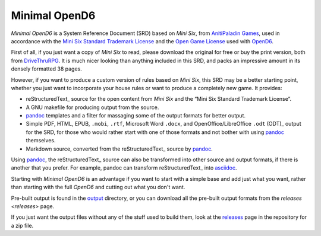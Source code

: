 Minimal OpenD6
@@@@@@@@@@@@@@

`Minimal OpenD6` is a System Reference Document (SRD) based on `Mini
Six`, from `AnitiPaladin Games`_, used in accordance with the `Mini
Six Standard Trademark License`_ and the `Open Game License`_ used
with OpenD6_.

.. _AnitiPaladin Games: http://www.antipaladingames.com/
.. _Mini Six Standard Trademark License: http://www.antipaladingames.com/p/license.html
.. _Open Game License: https://ogc.rpglibrary.org/images/7/73/OpenD6_OGL_v2.pdf
.. _OpenD6: https://opend6.fandom.com/wiki/OpenD6

First of all, if you just want a copy of `Mini Six` to read, please
download the original for free or buy the print version, both from
DriveThruRPG_.  It is much nicer looking than anything included in
this SRD, and packs an impressive amount in its densely formatted 38
pages.

.. _DriveThruRPG: https://www.drivethrurpg.com/product/144558/Mini-Six-Bare-Bones-Edition

However, if you want to produce a custom version of rules based on
`Mini Six`, this SRD may be a better starting point, whether you just
want to incorporate your house rules or want to produce a completely
new game.  It provides:

* reStructuredText_ source for the open content from `Mini Six` and
  the “Mini Six Standard Trademark License”.
* A GNU makefile for producing output from the source.
* pandoc_ templates and a filter for massaging some of the output
  formats for better output.
* Simple PDF, HTML, EPUB, ``.mobi``, ``.rtf``, Microsoft Word
  ``.docx``, and OpenOffice/LibreOffice ``.odt`` (ODT)_ output for the
  SRD, for those who would rather start with one of those formats and
  not bother with using pandoc_ themselves.
* Markdown source, converted from the reStructuredText_ source by
  pandoc_.

__ https://docutils.sourceforge.io/rst.html
.. _ODT: https://en.wikipedia.org/wiki/OpenDocument

Using pandoc_, the reStructuredText_ source can also be transformed
into other source and output formats, if there is another that you
prefer.  For example, pandoc can transform reStructuredText_ into
asciidoc_.

.. _pandoc: https://pandoc.org/
.. _markdown: https://en.wikipedia.org/wiki/Markdown
.. _asciidoc: https://asciidoc.org/

Starting with `Minimal OpenD6` is an advantage if you want to start
with a simple base and add just what you want, rather than starting
with the full `OpenD6` and cutting out what you don't want.

Pre-built output is found in the `output <output>`_ directory, or you
can download all the pre-built output formats from the `releases
<releases>` page.

If you just want the output files without any of the stuff used to
build them, look at the `releases
<https://github.com/tkurtbond/Minimal-OpenD6/releases>`__ page in the
repository for a zip file.
